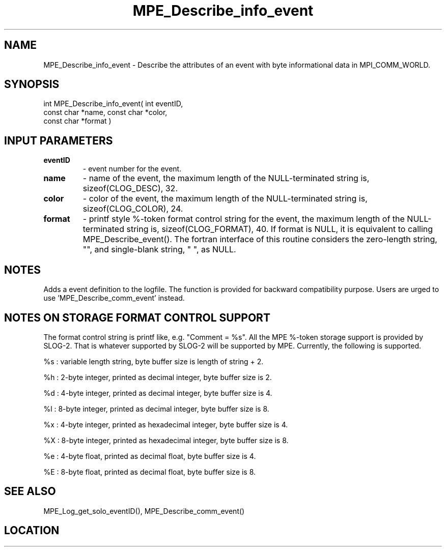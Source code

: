 .TH MPE_Describe_info_event 3 "8/5/2007" " " "MPE"
.SH NAME
MPE_Describe_info_event \-  Describe the attributes of an event with byte informational data in MPI_COMM_WORLD. 
.SH SYNOPSIS
.nf
int MPE_Describe_info_event( int eventID,
                             const char *name, const char *color,
                             const char *format )
.fi
.SH INPUT PARAMETERS
.PD 0
.TP
.B eventID       
- event number for the event.
.PD 1
.PD 0
.TP
.B name          
- name of the event,
the maximum length of the NULL-terminated string is,
sizeof(CLOG_DESC), 32.
.PD 1
.PD 0
.TP
.B color         
- color of the event,
the maximum length of the NULL-terminated string is,
sizeof(CLOG_COLOR), 24.
.PD 1
.PD 0
.TP
.B format        
- printf style %-token format control string for the event,
the maximum length of the NULL-terminated string is,
sizeof(CLOG_FORMAT), 40.  If format is NULL, it is
equivalent to calling MPE_Describe_event(). The fortran
interface of this routine considers the zero-length string,
"", and single-blank string, " ", as NULL.
.PD 1

.SH NOTES
Adds a event definition to the logfile. The function is provided
for backward compatibility purpose.  Users are urged to
use 'MPE_Describe_comm_event' instead.

.SH NOTES ON STORAGE FORMAT CONTROL SUPPORT
The format control string is printf like, e.g. "Comment = %s".
All the MPE %-token storage support is provided by SLOG-2.  That is
whatever supported by SLOG-2 will be supported by MPE.  Currently,
the following is supported.

%s : variable length string, byte buffer size is length of string + 2.

%h : 2-byte integer, printed as decimal integer, byte buffer size is 2.

%d : 4-byte integer, printed as decimal integer, byte buffer size is 4.

%l : 8-byte integer, printed as decimal integer, byte buffer size is 8.

%x : 4-byte integer, printed as hexadecimal integer, byte buffer size is 4.

%X : 8-byte integer, printed as hexadecimal integer, byte buffer size is 8.

%e : 4-byte float, printed as decimal float, byte buffer size is 4.

%E : 8-byte float, printed as decimal float, byte buffer size is 8.
.br


.SH SEE ALSO
MPE_Log_get_solo_eventID(), MPE_Describe_comm_event() 
.br
.SH LOCATION
../src/logging/src/mpe_log.c

